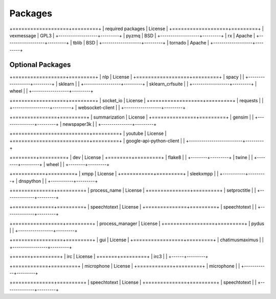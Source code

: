 Packages
========

+===================+=========+
| required packages | License |
+===================+=========+
| vexmessage        | GPL3    |
+-------------------+---------+
| pyzmq             | BSD     |
+-------------------+---------+
| rx                | Apache  |
+-------------------+---------+
| tblib             | BSD     |
+-------------------+---------+
| tornado           | Apache  |
+-------------------+---------+

Optional Packages
-----------------

+==================+=========+
| nlp              | License |
+==================+=========+
| spacy            |         |
+------------------+---------+
| sklearn          |         |
+------------------+---------+
| sklearn_crfsuite |         |
+------------------+---------+
| wheel            |         |
+------------------+---------+

+==================+=========+
| socket_io        | License |
+==================+=========+
| requests         |         |
+------------------+---------+
| websocket-client |         |
+------------------+---------+

+===============+=========+
| summarization | License |
+===============+=========+
| gensim        |         |
+---------------+---------+
| newspaper3k   |         |
+---------------+---------+

+==========================+=========+
| youtube                  | License |
+==========================+=========+
| google-api-python-client |         |
+--------------------------+---------+

+========+=========+
| dev    | License |
+========+=========+
| flake8 |         |
+--------+---------+
| twine  |         |
+--------+---------+
| wheel  |         |
+--------+---------+

+===========+=========+
| xmpp      | License |
+===========+=========+
| sleekxmpp |         |
+-----------+---------+
| dnspython |         |
+-----------+---------+


+==============+=========+
| process_name | License |
+==============+=========+
| setproctitle |         |
+--------------+---------+


+==============+=========+
| speechtotext | License |
+==============+=========+
| speechtotext |         |
+--------------+---------+


+=================+=========+
| process_manager | License |
+=================+=========+
| pydus           |         |
+-----------------+---------+


+=================+=========+
| gui             | License |
+=================+=========+
| chatimusmaximus |         |
+-----------------+---------+


+======+=========+
| irc  | License |
+======+=========+
| irc3 |         |
+------+---------+


+============+=========+
| microphone | License |
+============+=========+
| microphone |         |
+------------+---------+


+==============+=========+
| speechtotext | License |
+==============+=========+
| speechtotext |         |
+--------------+---------+
